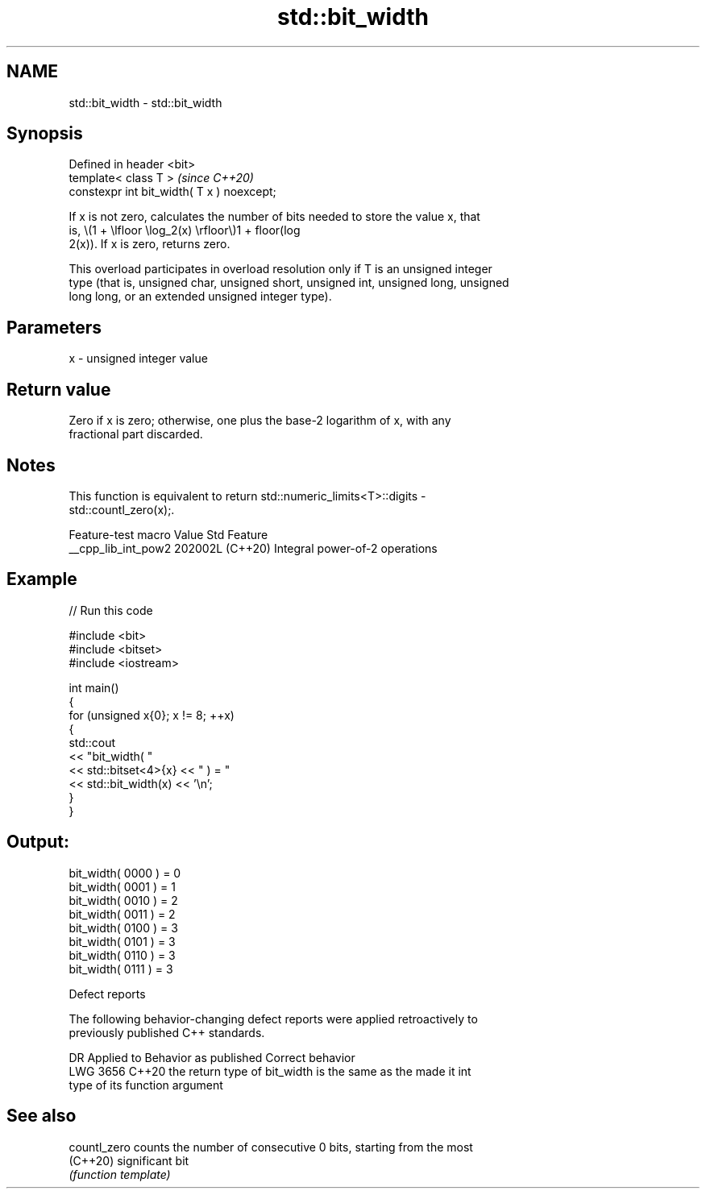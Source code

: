 .TH std::bit_width 3 "2024.06.10" "http://cppreference.com" "C++ Standard Libary"
.SH NAME
std::bit_width \- std::bit_width

.SH Synopsis
   Defined in header <bit>
   template< class T >                       \fI(since C++20)\fP
   constexpr int bit_width( T x ) noexcept;

   If x is not zero, calculates the number of bits needed to store the value x, that
   is, \\(1 + \\lfloor \\log_2(x) \\rfloor\\)1 + floor(log
   2(x)). If x is zero, returns zero.

   This overload participates in overload resolution only if T is an unsigned integer
   type (that is, unsigned char, unsigned short, unsigned int, unsigned long, unsigned
   long long, or an extended unsigned integer type).

.SH Parameters

   x - unsigned integer value

.SH Return value

   Zero if x is zero; otherwise, one plus the base-2 logarithm of x, with any
   fractional part discarded.

.SH Notes

   This function is equivalent to return std::numeric_limits<T>::digits -
   std::countl_zero(x);.

   Feature-test macro  Value    Std              Feature
   __cpp_lib_int_pow2 202002L (C++20) Integral power-of-2 operations

.SH Example


// Run this code

 #include <bit>
 #include <bitset>
 #include <iostream>

 int main()
 {
     for (unsigned x{0}; x != 8; ++x)
     {
         std::cout
             << "bit_width( "
             << std::bitset<4>{x} << " ) = "
             << std::bit_width(x) << '\\n';
     }
 }

.SH Output:

 bit_width( 0000 ) = 0
 bit_width( 0001 ) = 1
 bit_width( 0010 ) = 2
 bit_width( 0011 ) = 2
 bit_width( 0100 ) = 3
 bit_width( 0101 ) = 3
 bit_width( 0110 ) = 3
 bit_width( 0111 ) = 3

   Defect reports

   The following behavior-changing defect reports were applied retroactively to
   previously published C++ standards.

      DR    Applied to              Behavior as published              Correct behavior
   LWG 3656 C++20      the return type of bit_width is the same as the made it int
                       type of its function argument

.SH See also

   countl_zero counts the number of consecutive 0 bits, starting from the most
   (C++20)     significant bit
               \fI(function template)\fP
